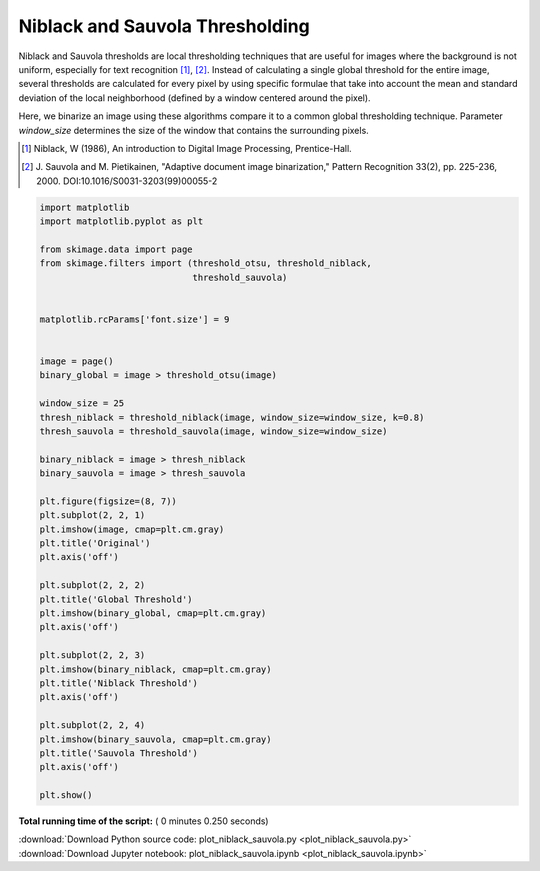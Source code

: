 

.. _sphx_glr_auto_examples_segmentation_plot_niblack_sauvola.py:


================================
Niblack and Sauvola Thresholding
================================

Niblack and Sauvola thresholds are local thresholding techniques that are
useful for images where the background is not uniform, especially for text
recognition [1]_, [2]_. Instead of calculating a single global threshold for
the entire image, several thresholds are calculated for every pixel by using
specific formulae that take into account the mean and standard deviation of the
local neighborhood (defined by a window centered around the pixel).

Here, we binarize an image using these algorithms compare it to a common global
thresholding technique. Parameter `window_size` determines the size of the
window that contains the surrounding pixels.

.. [1] Niblack, W (1986), An introduction to Digital Image
       Processing, Prentice-Hall.
.. [2] J. Sauvola and M. Pietikainen, "Adaptive document image
       binarization," Pattern Recognition 33(2),
       pp. 225-236, 2000.
       DOI:10.1016/S0031-3203(99)00055-2




.. image:: /auto_examples/segmentation/images/sphx_glr_plot_niblack_sauvola_001.png
    :align: center





.. code-block:: python

    import matplotlib
    import matplotlib.pyplot as plt

    from skimage.data import page
    from skimage.filters import (threshold_otsu, threshold_niblack,
                                 threshold_sauvola)


    matplotlib.rcParams['font.size'] = 9


    image = page()
    binary_global = image > threshold_otsu(image)

    window_size = 25
    thresh_niblack = threshold_niblack(image, window_size=window_size, k=0.8)
    thresh_sauvola = threshold_sauvola(image, window_size=window_size)

    binary_niblack = image > thresh_niblack
    binary_sauvola = image > thresh_sauvola

    plt.figure(figsize=(8, 7))
    plt.subplot(2, 2, 1)
    plt.imshow(image, cmap=plt.cm.gray)
    plt.title('Original')
    plt.axis('off')

    plt.subplot(2, 2, 2)
    plt.title('Global Threshold')
    plt.imshow(binary_global, cmap=plt.cm.gray)
    plt.axis('off')

    plt.subplot(2, 2, 3)
    plt.imshow(binary_niblack, cmap=plt.cm.gray)
    plt.title('Niblack Threshold')
    plt.axis('off')

    plt.subplot(2, 2, 4)
    plt.imshow(binary_sauvola, cmap=plt.cm.gray)
    plt.title('Sauvola Threshold')
    plt.axis('off')

    plt.show()

**Total running time of the script:** ( 0 minutes  0.250 seconds)



.. container:: sphx-glr-footer


  .. container:: sphx-glr-download

     :download:`Download Python source code: plot_niblack_sauvola.py <plot_niblack_sauvola.py>`



  .. container:: sphx-glr-download

     :download:`Download Jupyter notebook: plot_niblack_sauvola.ipynb <plot_niblack_sauvola.ipynb>`

.. rst-class:: sphx-glr-signature

    `Generated by Sphinx-Gallery <https://sphinx-gallery.readthedocs.io>`_
